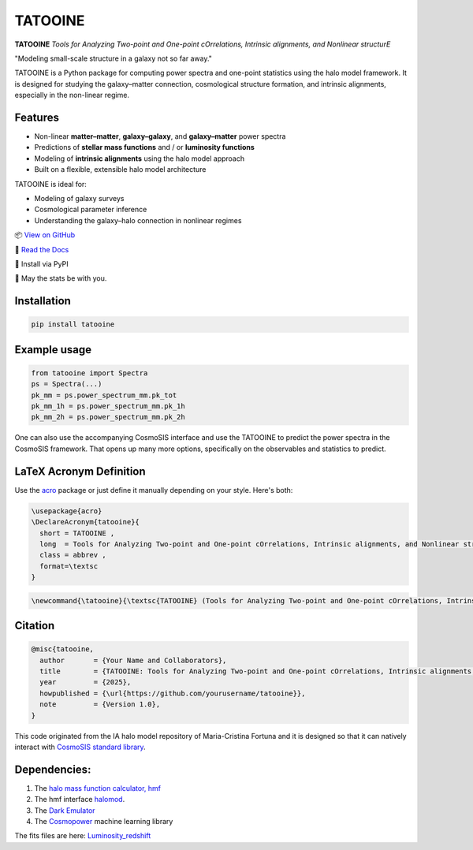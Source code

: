 TATOOINE
========

.. image:: https://github.com/KiDS-WL/halomodel_for_cosmosis/blob/andrej_dev/logo.png?raw=true
   :alt: TATOOINE

**TATOOINE**
*Tools for Analyzing Two-point and One-point cOrrelations, Intrinsic alignments, and Nonlinear structurE*

"Modeling small-scale structure in a galaxy not so far away."

TATOOINE is a Python package for computing power spectra and one-point statistics using the halo model framework. It is designed for studying the galaxy–matter connection, cosmological structure formation, and intrinsic alignments, especially in the non-linear regime.

Features
--------

- Non-linear **matter–matter**, **galaxy–galaxy**, and **galaxy–matter** power spectra
- Predictions of **stellar mass functions** and / or **luminosity functions**
- Modeling of **intrinsic alignments** using the halo model approach
- Built on a flexible, extensible halo model architecture

TATOOINE is ideal for:

- Modeling of galaxy surveys
- Cosmological parameter inference
- Understanding the galaxy–halo connection in nonlinear regimes

📦 `View on GitHub <https://github.com/yourusername/tatooine>`_

📄 `Read the Docs <https://tatooine.readthedocs.io>`_

💾 Install via PyPI

🖖 May the stats be with you.


Installation
------------

.. code-block:: bash

    pip install tatooine

Example usage
-------------

.. code-block:: python

    from tatooine import Spectra
    ps = Spectra(...)
    pk_mm = ps.power_spectrum_mm.pk_tot
    pk_mm_1h = ps.power_spectrum_mm.pk_1h
    pk_mm_2h = ps.power_spectrum_mm.pk_2h

One can also use the accompanying CosmoSIS interface and use the TATOOINE to predict the power spectra in the CosmoSIS framework. That opens up many more options, specifically on the observables and statistics to predict.

LaTeX Acronym Definition
------------------------

Use the `acro <https://ctan.org/pkg/acro>`_ package or just define it manually depending on your style. Here's both:

.. code-block:: latex

    \usepackage{acro}
    \DeclareAcronym{tatooine}{
      short = TATOOINE ,
      long  = Tools for Analyzing Two-point and One-point cOrrelations, Intrinsic alignments, and Nonlinear structurE ,
      class = abbrev ,
      format=\textsc
    }

.. code-block:: latex

    \newcommand{\tatooine}{\textsc{TATOOINE} (Tools for Analyzing Two-point and One-point cOrrelations, Intrinsic alignments, and Nonlinear structurE)}

Citation
--------

.. code-block:: bibtex

    @misc{tatooine,
      author       = {Your Name and Collaborators},
      title        = {TATOOINE: Tools for Analyzing Two-point and One-point cOrrelations, Intrinsic alignments, and Nonlinear structurE},
      year         = {2025},
      howpublished = {\url{https://github.com/yourusername/tatooine}},
      note         = {Version 1.0},
    }

This code originated from the IA halo model repository of Maria-Cristina Fortuna and it is designed so that it can natively interact with `CosmoSIS standard library <https://github.com/joezuntz/cosmosis-standard-library>`_.

Dependencies:
-------------

1. The `halo mass function calculator, hmf <https://hmf.readthedocs.io/en/3.3.4/>`_
2. The hmf interface `halomod <https://github.com/halomod/halomod>`_.
3. The `Dark Emulator <https://dark-emulator.readthedocs.io/en/latest/>`_
4. The `Cosmopower <https://alessiospuriomancini.github.io/cosmopower/>`_ machine learning library

The fits files are here: `Luminosity_redshift <https://ruhr-uni-bochum.sciebo.de/s/ZdAE6nTf0OPyV6S>`_